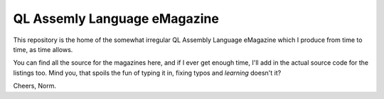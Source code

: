 =============================
QL Assemly Language eMagazine
=============================

This repository is the home of the somewhat irregular QL Assembly Language eMagazine
which I produce from time to time, as time allows.

You can find all the source for the magazines here, and if I ever get enough time, I'll
add in the actual source code for the listings too. Mind you, that spoils the fun of
typing it in, fixing typos and *learning* doesn't it?

Cheers,
Norm.
